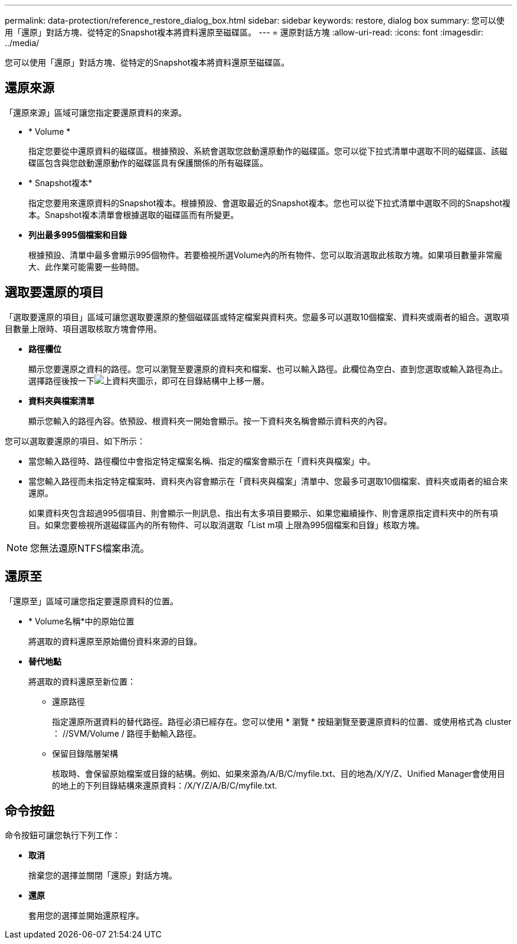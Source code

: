 ---
permalink: data-protection/reference_restore_dialog_box.html 
sidebar: sidebar 
keywords: restore, dialog box 
summary: 您可以使用「還原」對話方塊、從特定的Snapshot複本將資料還原至磁碟區。 
---
= 還原對話方塊
:allow-uri-read: 
:icons: font
:imagesdir: ../media/


[role="lead"]
您可以使用「還原」對話方塊、從特定的Snapshot複本將資料還原至磁碟區。



== 還原來源

「還原來源」區域可讓您指定要還原資料的來源。

* * Volume *
+
指定您要從中還原資料的磁碟區。根據預設、系統會選取您啟動還原動作的磁碟區。您可以從下拉式清單中選取不同的磁碟區、該磁碟區包含與您啟動還原動作的磁碟區具有保護關係的所有磁碟區。

* * Snapshot複本*
+
指定您要用來還原資料的Snapshot複本。根據預設、會選取最近的Snapshot複本。您也可以從下拉式清單中選取不同的Snapshot複本。Snapshot複本清單會根據選取的磁碟區而有所變更。

* *列出最多995個檔案和目錄*
+
根據預設、清單中最多會顯示995個物件。若要檢視所選Volume內的所有物件、您可以取消選取此核取方塊。如果項目數量非常龐大、此作業可能需要一些時間。





== 選取要還原的項目

「選取要還原的項目」區域可讓您選取要還原的整個磁碟區或特定檔案與資料夾。您最多可以選取10個檔案、資料夾或兩者的組合。選取項目數量上限時、項目選取核取方塊會停用。

* *路徑欄位*
+
顯示您要還原之資料的路徑。您可以瀏覽至要還原的資料夾和檔案、也可以輸入路徑。此欄位為空白、直到您選取或輸入路徑為止。選擇路徑後按一下image:../media/icon_upfolder.gif["上資料夾圖示"]，即可在目錄結構中上移一層。

* *資料夾與檔案清單*
+
顯示您輸入的路徑內容。依預設、根資料夾一開始會顯示。按一下資料夾名稱會顯示資料夾的內容。



您可以選取要還原的項目、如下所示：

* 當您輸入路徑時、路徑欄位中會指定特定檔案名稱、指定的檔案會顯示在「資料夾與檔案」中。
* 當您輸入路徑而未指定特定檔案時、資料夾內容會顯示在「資料夾與檔案」清單中、您最多可選取10個檔案、資料夾或兩者的組合來還原。
+
如果資料夾包含超過995個項目、則會顯示一則訊息、指出有太多項目要顯示、如果您繼續操作、則會還原指定資料夾中的所有項目。如果您要檢視所選磁碟區內的所有物件、可以取消選取「List m項 上限為995個檔案和目錄」核取方塊。



[NOTE]
====
您無法還原NTFS檔案串流。

====


== 還原至

「還原至」區域可讓您指定要還原資料的位置。

* * Volume名稱*中的原始位置
+
將選取的資料還原至原始備份資料來源的目錄。

* *替代地點*
+
將選取的資料還原至新位置：

+
** 還原路徑
+
指定還原所選資料的替代路徑。路徑必須已經存在。您可以使用 * 瀏覽 * 按鈕瀏覽至要還原資料的位置、或使用格式為 cluster ： //SVM/Volume / 路徑手動輸入路徑。

** 保留目錄階層架構
+
核取時、會保留原始檔案或目錄的結構。例如、如果來源為/A/B/C/myfile.txt、目的地為/X/Y/Z、Unified Manager會使用目的地上的下列目錄結構來還原資料：/X/Y/Z/A/B/C/myfile.txt.







== 命令按鈕

命令按鈕可讓您執行下列工作：

* *取消*
+
捨棄您的選擇並關閉「還原」對話方塊。

* *還原*
+
套用您的選擇並開始還原程序。


